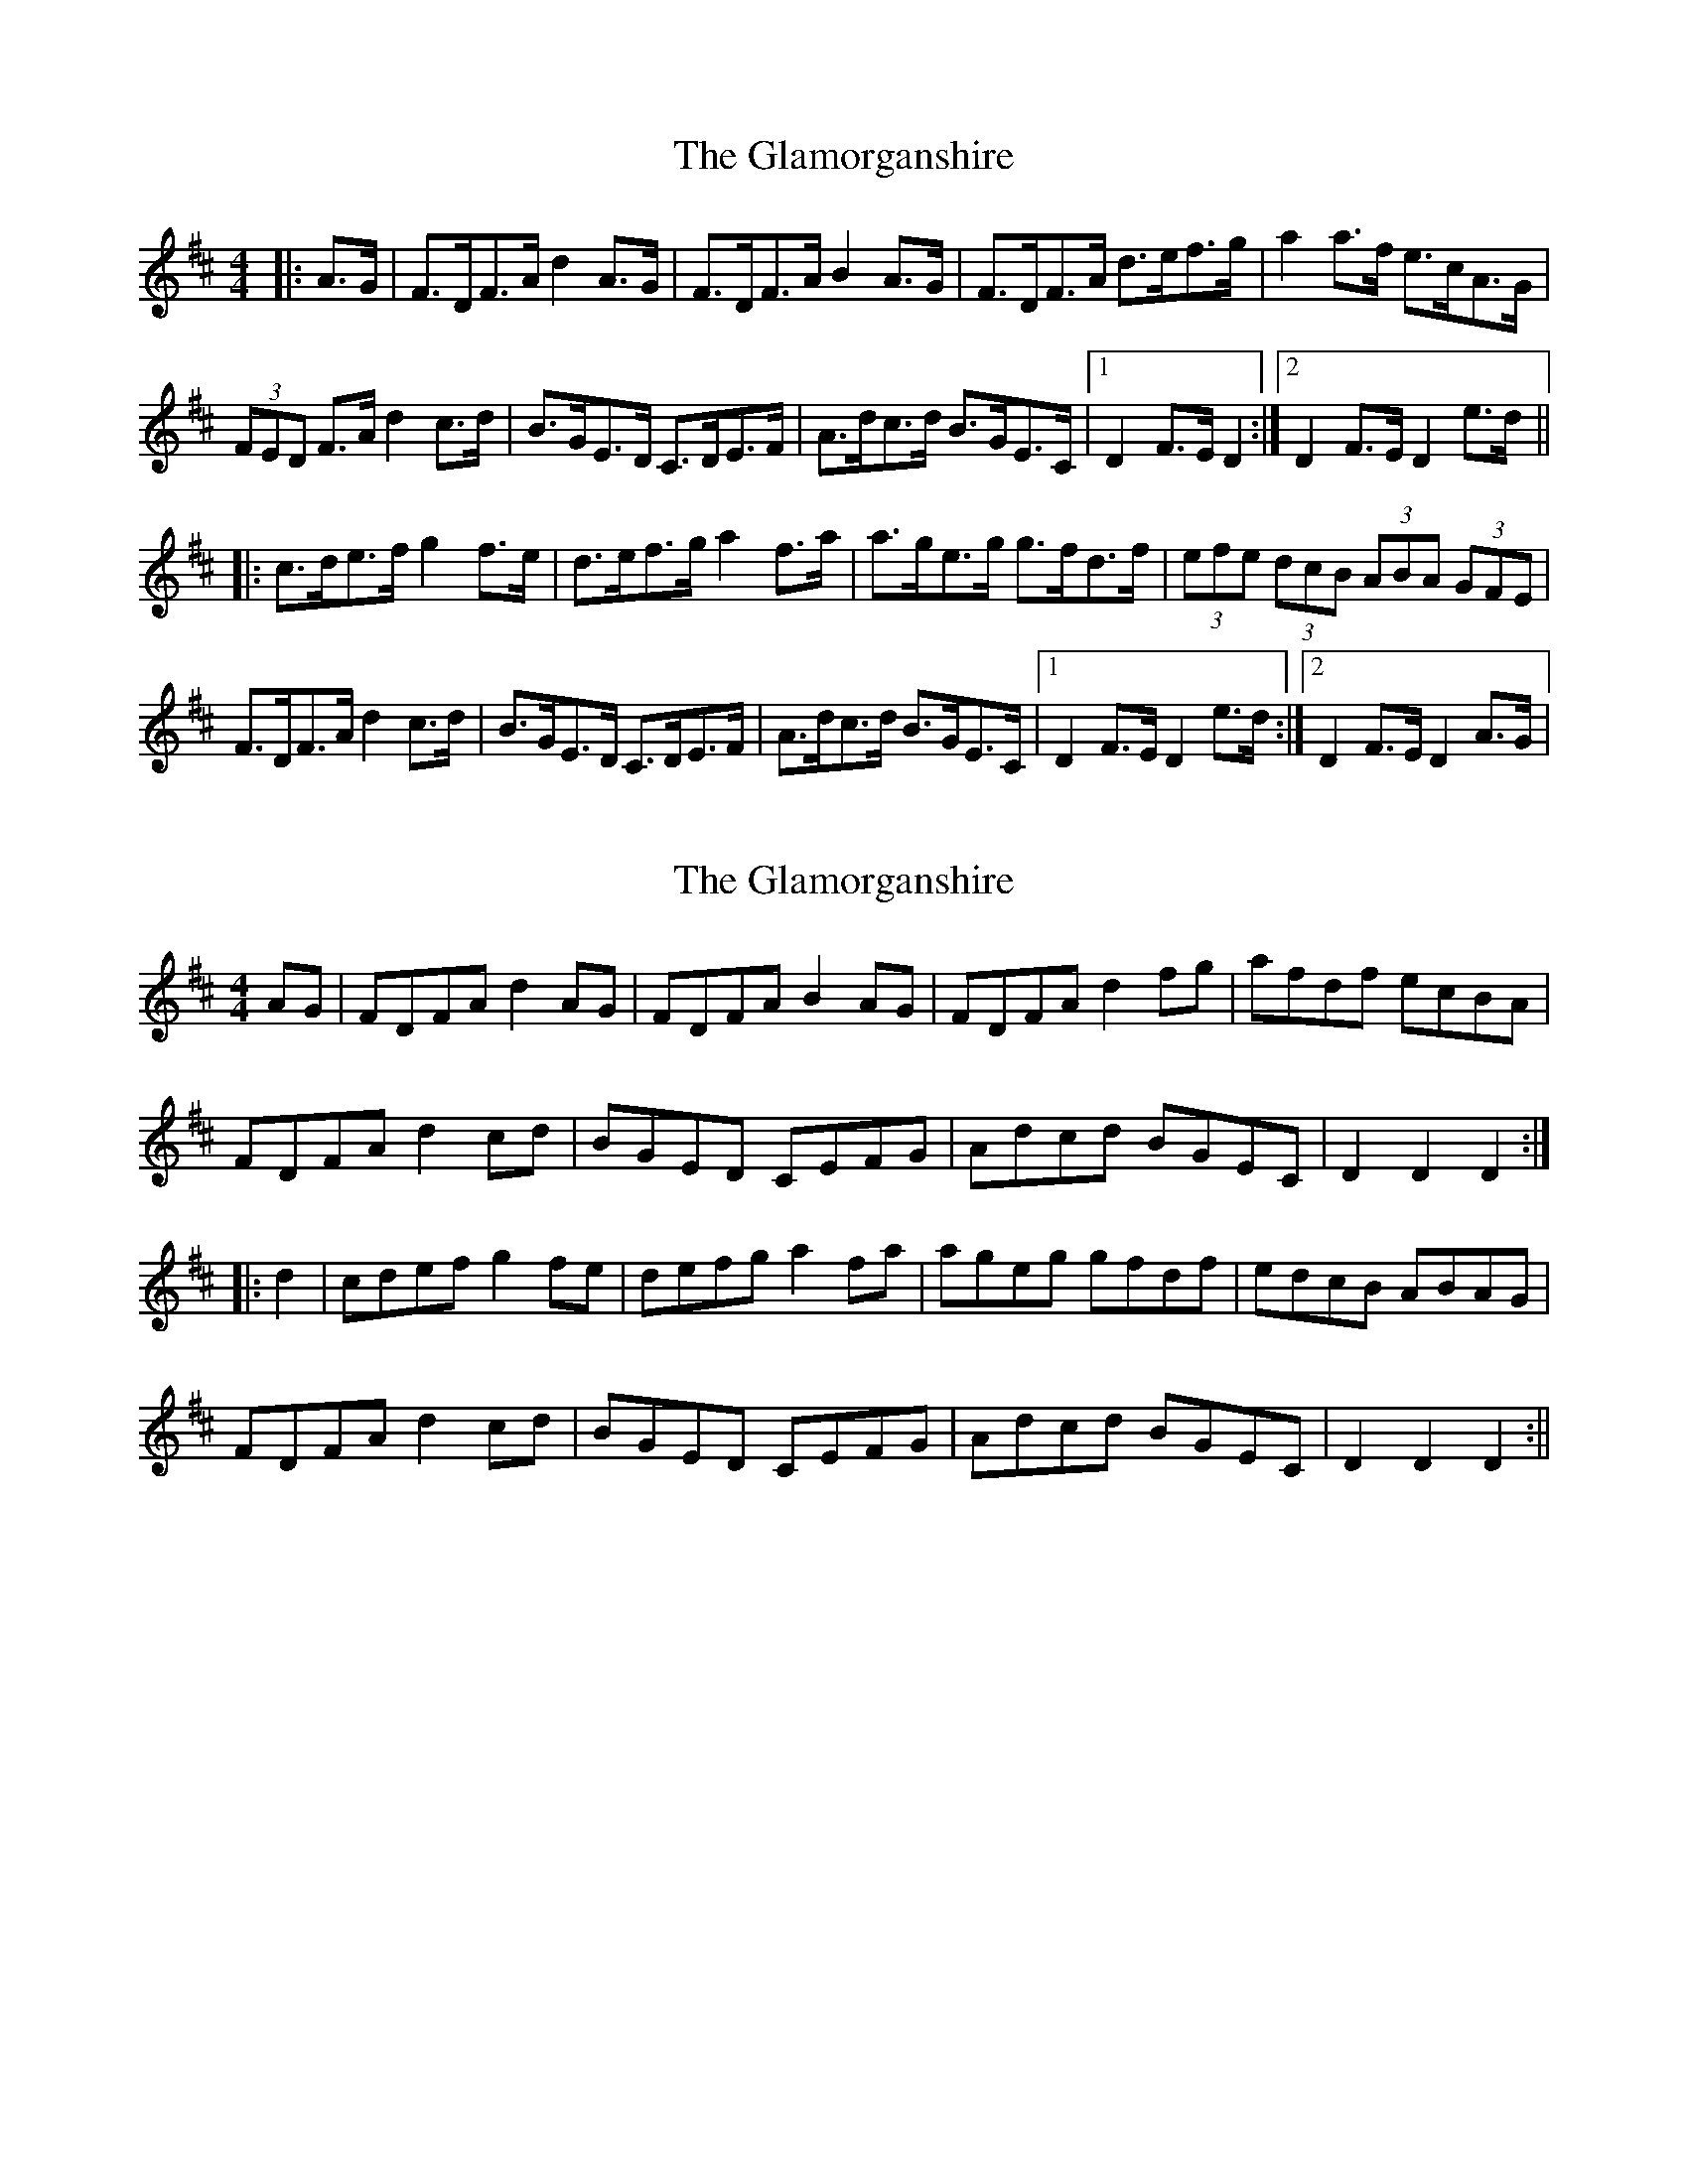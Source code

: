 X: 1
T: Glamorganshire, The
Z: dafydd
S: https://thesession.org/tunes/1995#setting1995
R: hornpipe
M: 4/4
L: 1/8
K: Dmaj
|:A>G|F>DF>A d2A>G|F>DF>A B2A>G|F>DF>A d>ef>g|a2a>f e>cA>G|
(3FED F>A d2c>d|B>GE>D C>DE>F|A>dc>d B>GE>C|1D2F>E D2:|2D2F>E D2e>d||
|:c>de>f g2 f>e|d>ef>g a2 f>a|a>ge>g g>fd>f|(3efe (3dcB (3ABA (3GFE|
F>DF>A d2 c>d|B>GE>D C>DE>F|A>dc>d B>GE>C|1D2F>E D2e>d:|2D2 F>E D2A>G|
X: 2
T: Glamorganshire, The
Z: fidicen
S: https://thesession.org/tunes/1995#setting15414
R: hornpipe
M: 4/4
L: 1/8
K: Dmaj
AG|FDFA d2AG|FDFA B2AG|FDFA d2fg|afdf ecBA|FDFA d2cd|BGED CEFG|Adcd BGEC|D2D2 D2:||:d2|cdef g2fe|defg a2fa|ageg gfdf|edcB ABAG|FDFA d2cd|BGED CEFG|Adcd BGEC|D2D2 D2:||

